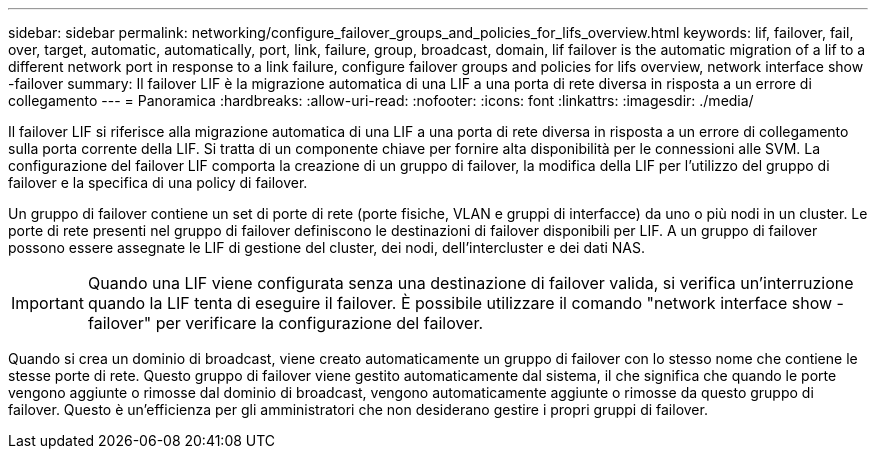 ---
sidebar: sidebar 
permalink: networking/configure_failover_groups_and_policies_for_lifs_overview.html 
keywords: lif, failover, fail, over, target, automatic, automatically, port, link, failure, group, broadcast, domain, lif failover is the automatic migration of a lif to a different network port in response to a link failure, configure failover groups and policies for lifs overview, network interface show -failover 
summary: Il failover LIF è la migrazione automatica di una LIF a una porta di rete diversa in risposta a un errore di collegamento 
---
= Panoramica
:hardbreaks:
:allow-uri-read: 
:nofooter: 
:icons: font
:linkattrs: 
:imagesdir: ./media/


[role="lead"]
Il failover LIF si riferisce alla migrazione automatica di una LIF a una porta di rete diversa in risposta a un errore di collegamento sulla porta corrente della LIF. Si tratta di un componente chiave per fornire alta disponibilità per le connessioni alle SVM. La configurazione del failover LIF comporta la creazione di un gruppo di failover, la modifica della LIF per l'utilizzo del gruppo di failover e la specifica di una policy di failover.

Un gruppo di failover contiene un set di porte di rete (porte fisiche, VLAN e gruppi di interfacce) da uno o più nodi in un cluster. Le porte di rete presenti nel gruppo di failover definiscono le destinazioni di failover disponibili per LIF. A un gruppo di failover possono essere assegnate le LIF di gestione del cluster, dei nodi, dell'intercluster e dei dati NAS.


IMPORTANT: Quando una LIF viene configurata senza una destinazione di failover valida, si verifica un'interruzione quando la LIF tenta di eseguire il failover. È possibile utilizzare il comando "network interface show -failover" per verificare la configurazione del failover.

Quando si crea un dominio di broadcast, viene creato automaticamente un gruppo di failover con lo stesso nome che contiene le stesse porte di rete. Questo gruppo di failover viene gestito automaticamente dal sistema, il che significa che quando le porte vengono aggiunte o rimosse dal dominio di broadcast, vengono automaticamente aggiunte o rimosse da questo gruppo di failover. Questo è un'efficienza per gli amministratori che non desiderano gestire i propri gruppi di failover.
